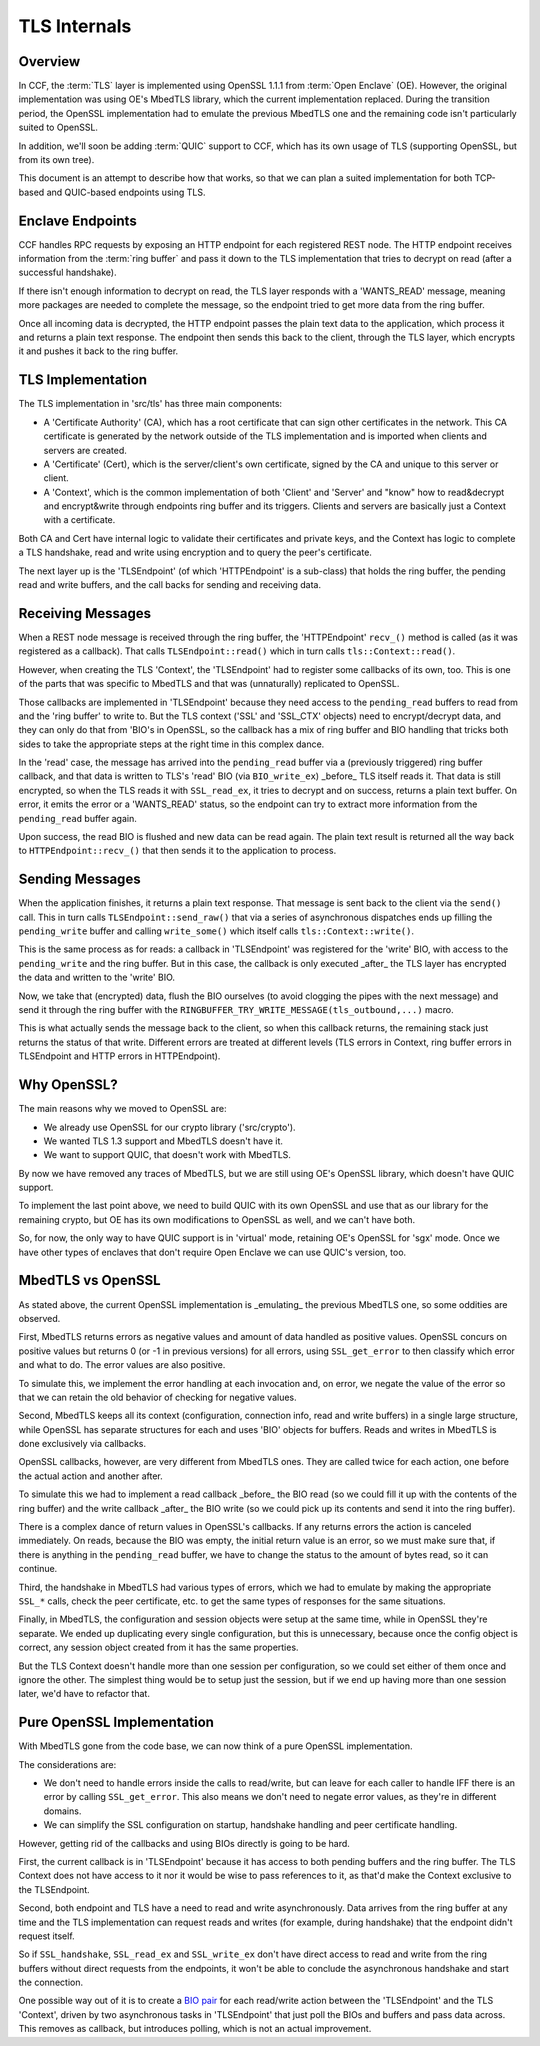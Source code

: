 TLS Internals
=============

Overview
~~~~~~~~

In CCF, the :term:`TLS` layer is implemented using OpenSSL 1.1.1 from :term:`Open Enclave` (OE). However, the original implementation was using OE's MbedTLS library, which the current implementation replaced. During the transition period, the OpenSSL implementation had to emulate the previous MbedTLS one and the remaining code isn't particularly suited to OpenSSL.

In addition, we'll soon be adding :term:`QUIC` support to CCF, which has its own usage of TLS (supporting OpenSSL, but from its own tree).

This document is an attempt to describe how that works, so that we can plan a suited implementation for both TCP-based and QUIC-based endpoints using TLS.

Enclave Endpoints
~~~~~~~~~~~~~~~~~

CCF handles RPC requests by exposing an HTTP endpoint for each registered REST node. The HTTP endpoint receives information from the :term:`ring buffer` and pass it down to the TLS implementation that tries to decrypt on read (after a successful handshake).

If there isn't enough information to decrypt on read, the TLS layer responds with a 'WANTS_READ' message, meaning more packages are needed to complete the message, so the endpoint tried to get more data from the ring buffer.

Once all incoming data is decrypted, the HTTP endpoint passes the plain text data to the application, which process it and returns a plain text response.  The endpoint then sends this back to the client, through the TLS layer, which encrypts it and pushes it back to the ring buffer.

TLS Implementation
~~~~~~~~~~~~~~~~~~

The TLS implementation in 'src/tls' has three main components:

- A 'Certificate Authority' (CA), which has a root certificate that can sign other certificates in the network. This CA certificate is generated by the network outside of the TLS implementation and is imported when clients and servers are created.
- A 'Certificate' (Cert), which is the server/client's own certificate, signed by the CA and unique to this server or client.
- A 'Context', which is the common implementation of both 'Client' and 'Server' and "know" how to read&decrypt and encrypt&write through endpoints ring buffer and its triggers. Clients and servers are basically just a Context with a certificate.

Both CA and Cert have internal logic to validate their certificates and private keys, and the Context has logic to complete a TLS handshake, read and write using encryption and to query the peer's certificate.

The next layer up is the 'TLSEndpoint' (of which 'HTTPEndpoint' is a sub-class) that holds the ring buffer, the pending read and write buffers, and the call backs for sending and receiving data.

Receiving Messages
~~~~~~~~~~~~~~~~~~

When a REST node message is received through the ring buffer, the 'HTTPEndpoint' ``recv_()`` method is called (as it was registered as a callback). That calls ``TLSEndpoint::read()`` which in turn calls ``tls::Context::read()``.

However, when creating the TLS 'Context', the 'TLSEndpoint' had to register some callbacks of its own, too. This is one of the parts that was specific to MbedTLS and that was (unnaturally) replicated to OpenSSL.

Those callbacks are implemented in 'TLSEndpoint' because they need access to the ``pending_read`` buffers to read from and the 'ring buffer' to write to.  But the TLS context ('SSL' and 'SSL_CTX' objects) need to encrypt/decrypt data, and they can only do that from 'BIO's in OpenSSL, so the callback has a mix of ring buffer and BIO handling that tricks both sides to take the appropriate steps at the right time in this complex dance.

In the 'read' case, the message has arrived into the ``pending_read`` buffer via a (previously triggered) ring buffer callback, and that data is written to TLS's 'read' BIO (via ``BIO_write_ex``) _before_ TLS itself reads it.  That data is still encrypted, so when the TLS reads it with ``SSL_read_ex``, it tries to decrypt and on success, returns a plain text buffer. On error, it emits the error or a 'WANTS_READ' status, so the endpoint can try to extract more information from the ``pending_read`` buffer again.

Upon success, the read BIO is flushed and new data can be read again. The plain text result is returned all the way back to ``HTTPEndpoint::recv_()`` that then sends it to the application to process.

Sending Messages
~~~~~~~~~~~~~~~~

When the application finishes, it returns a plain text response. That message is sent back to the client via the ``send()`` call. This in turn calls ``TLSEndpoint::send_raw()`` that via a series of asynchronous dispatches ends up filling the ``pending_write`` buffer and calling ``write_some()`` which itself calls ``tls::Context::write()``.

This is the same process as for reads: a callback in 'TLSEndpoint' was registered for the 'write' BIO, with access to the ``pending_write`` and the ring buffer. But in this case, the callback is only executed _after_ the TLS layer has encrypted the data and written to the 'write' BIO.

Now, we take that (encrypted) data, flush the BIO ourselves (to avoid clogging the pipes with the next message) and send it through the ring buffer with the ``RINGBUFFER_TRY_WRITE_MESSAGE(tls_outbound,...)`` macro.

This is what actually sends the message back to the client, so when this callback returns, the remaining stack just returns the status of that write.  Different errors are treated at different levels (TLS errors in Context, ring buffer errors in TLSEndpoint and HTTP errors in HTTPEndpoint).

Why OpenSSL?
~~~~~~~~~~~~

The main reasons why we moved to OpenSSL are:

- We already use OpenSSL for our crypto library ('src/crypto').
- We wanted TLS 1.3 support and MbedTLS doesn't have it.
- We want to support QUIC, that doesn't work with MbedTLS.

By now we have removed any traces of MbedTLS, but we are still using OE's OpenSSL library, which doesn't have QUIC support.

To implement the last point above, we need to build QUIC with its own OpenSSL and use that as our library for the remaining crypto, but OE has its own modifications to OpenSSL as well, and we can't have both.

So, for now, the only way to have QUIC support is in 'virtual' mode, retaining OE's OpenSSL for 'sgx' mode. Once we have other types of enclaves that don't require Open Enclave we can use QUIC's version, too.

MbedTLS vs OpenSSL
~~~~~~~~~~~~~~~~~~

As stated above, the current OpenSSL implementation is _emulating_ the previous MbedTLS one, so some oddities are observed.

First, MbedTLS returns errors as negative values and amount of data handled as positive values. OpenSSL concurs on positive values but returns 0 (or -1 in previous versions) for all errors, using ``SSL_get_error`` to then classify which error and what to do. The error values are also positive.

To simulate this, we implement the error handling at each invocation and, on error, we negate the value of the error so that we can retain the old behavior of checking for negative values.

Second, MbedTLS keeps all its context (configuration, connection info, read and write buffers) in a single large structure, while OpenSSL has separate structures for each and uses 'BIO' objects for buffers. Reads and writes in MbedTLS is done exclusively via callbacks.

OpenSSL callbacks, however, are very different from MbedTLS ones. They are called twice for each action, one before the actual action and another after.

To simulate this we had to implement a read callback _before_ the BIO read (so we could fill it up with the contents of the ring buffer) and the write callback _after_ the BIO write (so we could pick up its contents and send it into the ring buffer).

There is a complex dance of return values in OpenSSL's callbacks. If any returns errors the action is canceled immediately. On reads, because the BIO was empty, the initial return value is an error, so we must make sure that, if there is anything in the ``pending_read`` buffer, we have to change the status to the amount of bytes read, so it can continue.

Third, the handshake in MbedTLS had various types of errors, which we had to emulate by making the appropriate ``SSL_*`` calls, check the peer certificate, etc. to get the same types of responses for the same situations.

Finally, in MbedTLS, the configuration and session objects were setup at the same time, while in OpenSSL they're separate. We ended up duplicating every single configuration, but this is unnecessary, because once the config object is correct, any session object created from it has the same properties.

But the TLS Context doesn't handle more than one session per configuration, so we could set either of them once and ignore the other. The simplest thing would be to setup just the session, but if we end up having more than one session later, we'd have to refactor that.

Pure OpenSSL Implementation
~~~~~~~~~~~~~~~~~~~~~~~~~~~

With MbedTLS gone from the code base, we can now think of a pure OpenSSL implementation.

The considerations are:

- We don't need to handle errors inside the calls to read/write, but can leave for each caller to handle IFF there is an error by calling ``SSL_get_error``.  This also means we don't need to negate error values, as they're in different domains.
- We can simplify the SSL configuration on startup, handshake handling and peer certificate handling.

However, getting rid of the callbacks and using BIOs directly is going to be hard.

First, the current callback is in 'TLSEndpoint' because it has access to both pending buffers and the ring buffer. The TLS Context does not have access to it nor it would be wise to pass references to it, as that'd make the Context exclusive to the TLSEndpoint.

Second, both endpoint and TLS have a need to read and write asynchronously. Data arrives from the ring buffer at any time and the TLS implementation can request reads and writes (for example, during handshake) that the endpoint didn't request itself.

So if ``SSL_handshake``, ``SSL_read_ex`` and ``SSL_write_ex`` don't have direct access to read and write from the ring buffers without direct requests from the endpoints, it won't be able to conclude the asynchronous handshake and start the connection.

One possible way out of it is to create a `BIO pair <https://www.openssl.org/docs/man1.1.1/man3/BIO_s_bio.html>`_ for each read/write action between the 'TLSEndpoint' and the TLS 'Context', driven by two asynchronous tasks in 'TLSEndpoint' that just poll the BIOs and buffers and pass data across. This removes as callback, but introduces polling, which is not an actual improvement.
